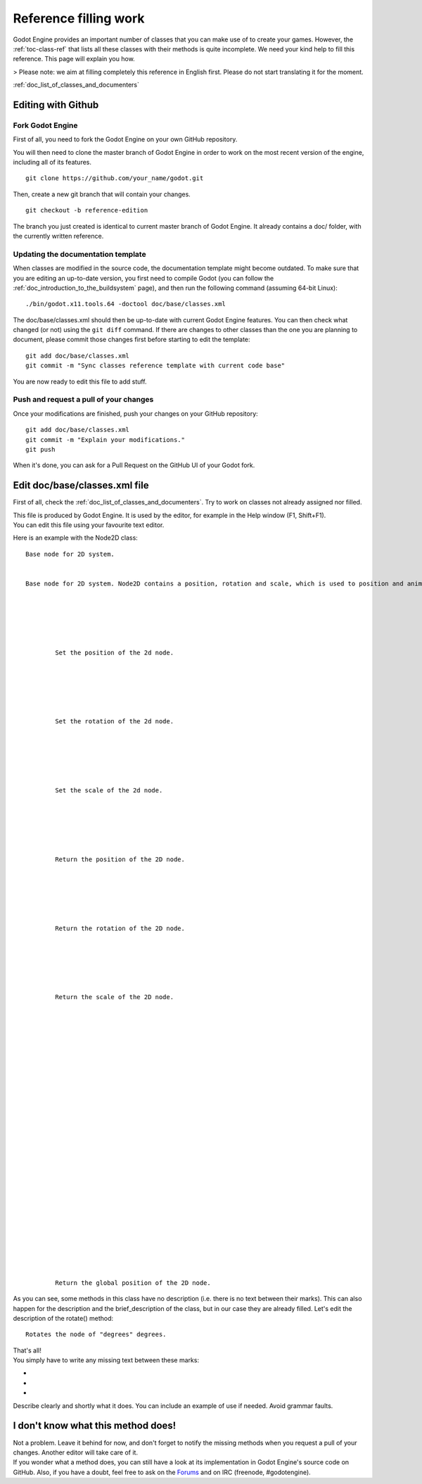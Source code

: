 .. _doc_reference_filling_work:

Reference filling work
======================

Godot Engine provides an important number of classes that you can make
use of to create your games. However, the :ref:`toc-class-ref` that
lists all these classes with their methods is quite incomplete. We need
your kind help to fill this reference. This page will explain you how.

> Please note: we aim at filling completely this reference in English
first. Please do not start translating it for the moment.

:ref:`doc_list_of_classes_and_documenters`

Editing with Github
-------------------

Fork Godot Engine
~~~~~~~~~~~~~~~~~

First of all, you need to fork the Godot Engine on your own GitHub
repository.

You will then need to clone the master branch of Godot Engine in order
to work on the most recent version of the engine, including all of its
features.

::

    git clone https://github.com/your_name/godot.git

Then, create a new git branch that will contain your changes.

::

    git checkout -b reference-edition

The branch you just created is identical to current master branch of
Godot Engine. It already contains a doc/ folder, with the currently
written reference.

Updating the documentation template
~~~~~~~~~~~~~~~~~~~~~~~~~~~~~~~~~~~

When classes are modified in the source code, the documentation template
might become outdated. To make sure that you are editing an up-to-date
version, you first need to compile Godot (you can follow the
:ref:`doc_introduction_to_the_buildsystem` page), and then run the
following command (assuming 64-bit Linux):

::

    ./bin/godot.x11.tools.64 -doctool doc/base/classes.xml

The doc/base/classes.xml should then be up-to-date with current Godot
Engine features. You can then check what changed (or not) using the
``git diff`` command. If there are changes to other classes than the one
you are planning to document, please commit those changes first before
starting to edit the template:

::

    git add doc/base/classes.xml
    git commit -m "Sync classes reference template with current code base"

You are now ready to edit this file to add stuff.

Push and request a pull of your changes
~~~~~~~~~~~~~~~~~~~~~~~~~~~~~~~~~~~~~~~

Once your modifications are finished, push your changes on your GitHub
repository:

::

    git add doc/base/classes.xml
    git commit -m "Explain your modifications."
    git push

When it's done, you can ask for a Pull Request on the GitHub UI of your
Godot fork.

Edit doc/base/classes.xml file
------------------------------

First of all, check the :ref:`doc_list_of_classes_and_documenters`. Try to work
on classes not already assigned nor filled.

| This file is produced by Godot Engine. It is used by the editor, for
  example in the Help window (F1, Shift+F1).
| You can edit this file using your favourite text editor.

Here is an example with the Node2D class:

::


        
        Base node for 2D system.
        
        
        Base node for 2D system. Node2D contains a position, rotation and scale, which is used to position and animate. It can alternatively be used with a custom 2D transform ([Matrix32]). A tree of Node2Ds allows complex hierachies for animation and positioning.
        
        
            
                
                
                
                Set the position of the 2d node.
                
            
            
                
                
                
                Set the rotation of the 2d node.
                
            
            
                
                
                
                Set the scale of the 2d node.
                
            
            
                
                
                
                Return the position of the 2D node.
                
            
            
                
                
                
                Return the rotation of the 2D node.
                
            
            
                
                
                
                Return the scale of the 2D node.
                
            
            
                
                
                
                
            
            
                
                
                
                
                
                
            
            
                
                
                
                
                
                
            
            
                
                
                
                Return the global position of the 2D node.
                
            
            
                
                
                
                
            
            
                
                
                
                
            
            
                
                
                
                
            
            
                
                
                
                
            
        
        
        

As you can see, some methods in this class have no description (i.e.
there is no text between their marks). This can also happen for the
description and the brief\_description of the class, but in our case
they are already filled. Let's edit the description of the rotate()
method:

::


        
        
        
        Rotates the node of "degrees" degrees.
        

| That's all!
| You simply have to write any missing text between these marks:

-  
-  
-  

Describe clearly and shortly what it does. You can include an example of
use if needed. Avoid grammar faults.

I don't know what this method does!
-----------------------------------

| Not a problem. Leave it behind for now, and don't forget to notify the
  missing methods when you request a pull of your changes. Another
  editor will take care of it.
| If you wonder what a method does, you can still have a look at its
  implementation in Godot Engine's source code on GitHub. Also, if you
  have a doubt, feel free to ask on the
  `Forums <http://www.godotengine.org/projects/godot-engine/boards>`__
  and on IRC (freenode, #godotengine).
